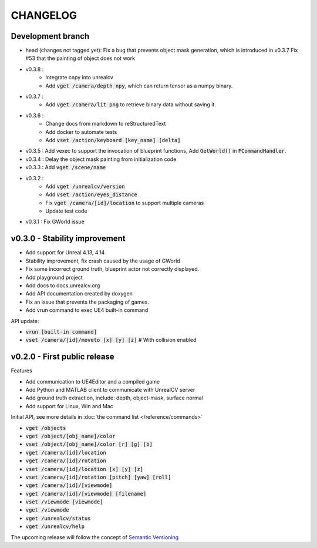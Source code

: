 =========
CHANGELOG
=========

Development branch
==================
- head (changes not tagged yet):
  Fix a bug that prevents object mask generation, which is introduced in v0.3.7
  Fix #53 that the painting of object does not work
- v0.3.8 :
    - Integrate cnpy into unrealcv
    - Add :code:`vget /camera/depth npy`, which can return tensor as a numpy binary.
- v0.3.7 :
    - Add :code:`vget /camera/lit png` to retrieve binary data without saving it.
- v0.3.6 :
    - Change docs from markdown to reStructuredText
    - Add docker to automate tests
    - Add :code:`vset /action/keyboard [key_name] [delta]`
- v0.3.5 : Add vexec to support the invocation of blueprint functions, Add :code:`GetWorld()` in :code:`FCommandHandler`.
- v0.3.4 : Delay the object mask painting from initialization code
- v0.3.3 : Add :code:`vget /scene/name`
- v0.3.2 :
    - Add :code:`vget /unrealcv/version`
    - Add :code:`vset /action/eyes_distance`
    - Fix :code:`vget /camera/[id]/location` to support multiple cameras
    - Update test code
- v0.3.1 : Fix GWorld issue

v0.3.0 - Stability improvement
==============================

- Add support for Unreal 4.13, 4.14
- Stability improvement, fix crash caused by the usage of GWorld
- Fix some incorrect ground truth, blueprint actor not correctly displayed.
- Add playground project
- Add docs to docs.unrealcv.org
- Add API documentation created by doxygen
- Fix an issue that prevents the packaging of games.
- Add vrun command to exec UE4 built-in command

API update:

- :code:`vrun [built-in command]`
- :code:`vset /camera/[id]/moveto [x] [y] [z]` # With collision enabled


v0.2.0 - First public release
=============================

Features

- Add communication to UE4Editor and a compiled game
- Add Python and MATLAB client to communicate with UnrealCV server
- Add ground truth extraction, include: depth, object-mask, surface normal
- Add support for Linux, Win and Mac

Initial API, see more details in :doc:`the command list </reference/commands>`

- :code:`vget /objects`
- :code:`vget /object/[obj_name]/color`
- :code:`vset /object/[obj_name]/color [r] [g] [b]`
- :code:`vget /camera/[id]/location`
- :code:`vget /camera/[id]/rotation`
- :code:`vset /camera/[id]/location [x] [y] [z]`
- :code:`vset /camera/[id]/rotation [pitch] [yaw] [roll]`
- :code:`vget /camera/[id]/[viewmode]`
- :code:`vget /camera/[id]/[viewmode] [filename]`
- :code:`vset /viewmode [viewmode]`
- :code:`vget /viewmode`
- :code:`vget /unrealcv/status`
- :code:`vget /unrealcv/help`

The upcoming release will follow the concept of `Semantic Versioning <http://semver.org/>`__
